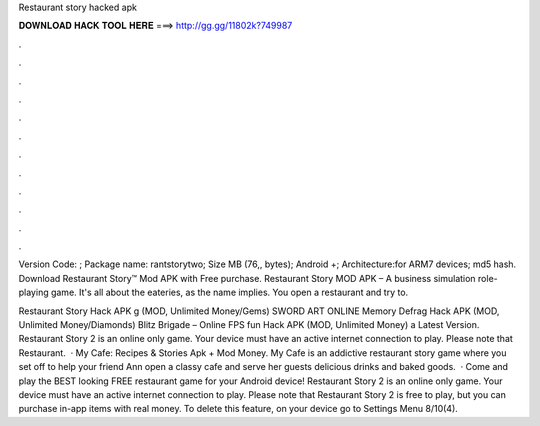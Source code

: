 Restaurant story hacked apk



𝐃𝐎𝐖𝐍𝐋𝐎𝐀𝐃 𝐇𝐀𝐂𝐊 𝐓𝐎𝐎𝐋 𝐇𝐄𝐑𝐄 ===> http://gg.gg/11802k?749987



.



.



.



.



.



.



.



.



.



.



.



.

Version Code: ; Package name: rantstorytwo; Size MB (76,, bytes); Android +; Architecture:for ARM7 devices; md5 hash. Download Restaurant Story™ Mod APK with Free purchase. Restaurant Story MOD APK – A business simulation role-playing game. It's all about the eateries, as the name implies. You open a restaurant and try to.

Restaurant Story Hack APK g (MOD, Unlimited Money/Gems) SWORD ART ONLINE Memory Defrag Hack APK (MOD, Unlimited Money/Diamonds) Blitz Brigade – Online FPS fun Hack APK (MOD, Unlimited Money) a Latest Version. Restaurant Story 2 is an online only game. Your device must have an active internet connection to play. Please note that Restaurant.  · My Cafe: Recipes & Stories Apk + Mod Money. My Cafe is an addictive restaurant story game where you set off to help your friend Ann open a classy cafe and serve her guests delicious drinks and baked goods.  · Come and play the BEST looking FREE restaurant game for your Android device! Restaurant Story 2 is an online only game. Your device must have an active internet connection to play. Please note that Restaurant Story 2 is free to play, but you can purchase in-app items with real money. To delete this feature, on your device go to Settings Menu 8/10(4).
